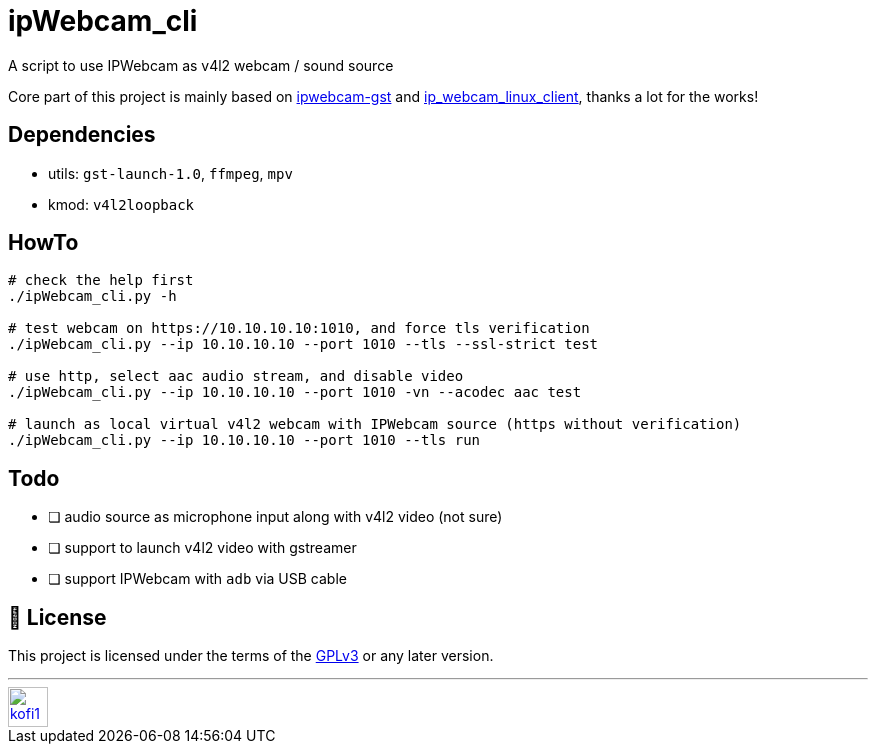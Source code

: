 = ipWebcam_cli

A script to use IPWebcam as v4l2 webcam / sound source

Core part of this project is mainly based on
https://github.com/agarciadom/ipwebcam-gst[ipwebcam-gst] and
https://github.com/Kyuunex/ip_webcam_linux_client[ip_webcam_linux_client],
thanks a lot for the works!


== Dependencies

- utils: `gst-launch-1.0`, `ffmpeg`, `mpv`
- kmod: `v4l2loopback`


== HowTo

```
# check the help first
./ipWebcam_cli.py -h

# test webcam on https://10.10.10.10:1010, and force tls verification
./ipWebcam_cli.py --ip 10.10.10.10 --port 1010 --tls --ssl-strict test

# use http, select aac audio stream, and disable video
./ipWebcam_cli.py --ip 10.10.10.10 --port 1010 -vn --acodec aac test

# launch as local virtual v4l2 webcam with IPWebcam source (https without verification)
./ipWebcam_cli.py --ip 10.10.10.10 --port 1010 --tls run
```


== Todo

- [ ] audio source as microphone input along with v4l2 video (not sure)
- [ ] support to launch v4l2 video with gstreamer
- [ ] support IPWebcam with `adb` via USB cable


== 🧾 License

This project is licensed under the terms of the https://www.gnu.org/licenses/gpl-3.0.html[GPLv3] or any later version.


---
image::https://storage.ko-fi.com/cdn/kofi1.png?v=3[height=40,link='https://ko-fi.com/E1E8MKPBZ']
